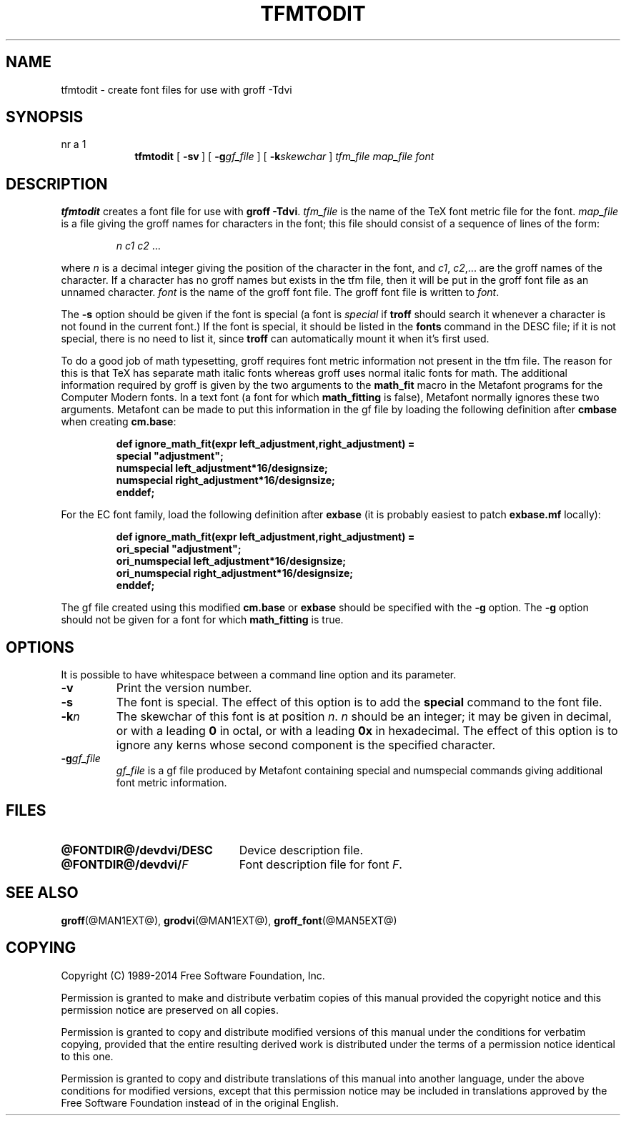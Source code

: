 .TH TFMTODIT @MAN1EXT@ "@MDATE@" "Groff Version @VERSION@"
.SH NAME
tfmtodit \- create font files for use with groff \-Tdvi
.
.
.\" --------------------------------------------------------------------
.\" Legal Terms
.\" --------------------------------------------------------------------
.
.de co
Copyright (C) 1989-2014  Free Software Foundation, Inc.

Permission is granted to make and distribute verbatim copies of
this manual provided the copyright notice and this permission notice
are preserved on all copies.

Permission is granted to copy and distribute modified versions of this
manual under the conditions for verbatim copying, provided that the
entire resulting derived work is distributed under the terms of a
permission notice identical to this one.

Permission is granted to copy and distribute translations of this
manual into another language, under the above conditions for modified
versions, except that this permission notice may be included in
translations approved by the Free Software Foundation instead of in
the original English.
..
.
.\" --------------------------------------------------------------------
.\" Definitions
.\" --------------------------------------------------------------------
.
.ie t .ds tx T\h'-.1667m'\v'.224m'E\v'-.224m'\h'-.125m'X
.el .ds tx TeX
.\" Like TP, but if specified indent is more than half
.\" the current line-length - indent, use the default indent.
.de Tp
.ie \\n(.$=0:((0\\$1)*2u>(\\n(.lu-\\n(.iu)) .TP
.el .TP "\\$1"
..
.
.
.\" --------------------------------------------------------------------
.SH SYNOPSIS
.\" --------------------------------------------------------------------
.
nr a \n(.j
.ad l
.nr i \n(.i
.in +\w'\fBtfmtodit 'u
.ti \niu
.B tfmtodit
.de OP
.ie \\n(.$-1 .RI "[\ \fB\\$1\fP" "\\$2" "\ ]"
.el .RB "[\ " "\\$1" "\ ]"
..
.OP \-sv
.OP \-g gf_file
.OP \-k skewchar
.I tfm_file
.I map_file
.I font
.br
.ad \na
.
.
.\" --------------------------------------------------------------------
.SH DESCRIPTION
.\" --------------------------------------------------------------------
.
.B tfmtodit
creates a font file for use with
.B
groff \-Tdvi\fR.
.
.I tfm_file
is the name of the \*(tx font metric file for the font.
.
.I map_file
is a file giving the groff names for characters in the font;
this file should consist of a sequence of lines of the form:
.IP
.I
n c1 c2 \fR.\|.\|.
.
.
.LP
where
.I n
is a decimal integer giving the position of the character in the font,
and
.IR c1 ,
.IR c2 ,.\|.\|.
are the groff names of the character.
.
If a character has no groff names but exists in the tfm file,
then it will be put in the groff font file as an unnamed character.
.
.I font
is the name of the groff font file.
.
The groff font file is written to
.IR font .
.
.
.LP
The
.B \-s
option should be given if the font is special
(a font is
.I special
if
.B troff
should search it whenever
a character is not found in the current font.)
.
If the font is special,
it should be listed in the
.B fonts
command in the DESC file;
if it is not special, there is no need to list it, since
.B troff
can automatically mount it when it's first used.
.
.
.LP
To do a good job of math typesetting, groff requires font metric
information not present in the tfm file.
.
The reason for this is that \*(tx has separate math italic fonts
whereas groff uses normal italic fonts for math.
.
The additional information required by groff is given by the two
arguments to the
.B math_fit
macro in the Metafont programs for the Computer Modern fonts.
.
In a text font (a font for which
.B math_fitting
is false), Metafont normally ignores these two arguments.
.
Metafont can be made to put this information in the gf file by loading
the following definition after
.B cmbase
when creating
.BR cm.base :
.IP
.nf
.ft B
def ignore_math_fit(expr left_adjustment,right_adjustment) =
    special "adjustment";
    numspecial left_adjustment*16/designsize;
    numspecial right_adjustment*16/designsize;
    enddef;
.fi
.ft R
.LP
For the EC font family, load the following definition after
.B exbase
(it is probably easiest to patch
.B exbase.mf
locally):
.IP
.nf
.ft B
def ignore_math_fit(expr left_adjustment,right_adjustment) =
    ori_special "adjustment";
    ori_numspecial left_adjustment*16/designsize;
    ori_numspecial right_adjustment*16/designsize;
    enddef;
.fi
.ft R
.LP
The gf file created using this modified
.B cm.base
or
.B exbase
should be specified with the
.B \-g
option.
.
The
.B \-g
option should not be given for a font for which
.B math_fitting
is true.
.
.
.\" --------------------------------------------------------------------
.SH OPTIONS
.\" --------------------------------------------------------------------
.
It is possible to have whitespace between a command line option and its
parameter.
.
.TP
.B \-v
Print the version number.
.
.TP
.B \-s
The font is special.
.
The effect of this option is to add the
.B special
command to the font file.
.
.TP
.BI \-k n
The skewchar of this font is at position
.IR n .
.
.I n
should be an integer;
it may be given in decimal,
or with a leading
.B 0
in octal,
or with a leading
.B 0x
in hexadecimal.
.
The effect of this option is to ignore any kerns whose second
component is the specified character.
.
.TP
.BI \-g gf_file
.I gf_file
is a gf file produced by Metafont containing special and numspecial
commands giving additional font metric information.
.
.
.\" --------------------------------------------------------------------
.SH FILES
.\" --------------------------------------------------------------------
.
.Tp \w'\fB@FONTDIR@/devdvi/DESC'u+2n
.B @FONTDIR@/devdvi/DESC
Device description file.
.
.TP
.BI @FONTDIR@/devdvi/ F
Font description file for font
.IR F .
.
.
.\" --------------------------------------------------------------------
.SH "SEE ALSO"
.\" --------------------------------------------------------------------
.
.BR groff (@MAN1EXT@),
.BR grodvi (@MAN1EXT@),
.BR groff_font (@MAN5EXT@)
.
.
.\" --------------------------------------------------------------------
.SH COPYING
.\" --------------------------------------------------------------------
.
.co
.
.
.\" Local Variables:
.\" mode: nroff
.\" End:
